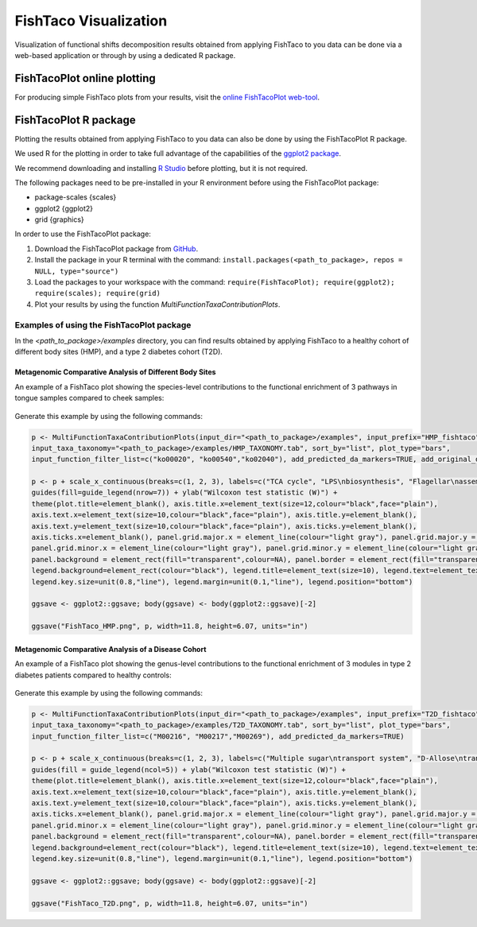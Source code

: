 FishTaco Visualization
======================

.. index:: Visualization

Visualization of functional shifts decomposition results obtained from applying FishTaco to you data can be done via a web-based application or
through by using a dedicated R package.


FishTacoPlot online plotting
----------------------------

For producing simple FishTaco plots from your results, visit the `online FishTacoPlot web-tool <https://elbo-spice.gs.washington.edu/shiny/FishTacoPlot/>`_.


FishTacoPlot R package
----------------------

Plotting the results obtained from applying FishTaco to you data can also be done by using the FishTacoPlot R package.

We used R for the plotting in order to take full advantage of the capabilities of the `ggplot2 package <http://ggplot2.org/>`_.

We recommend downloading and installing `R Studio <http://www.rstudio.com/>`_ before plotting, but it is not required.

The following packages need to be pre-installed in your R environment before using the FishTacoPlot package:

* package-scales {scales}
* ggplot2 {ggplot2}
* grid {graphics}

In order to use the FishTacoPlot package:

1. Download the FishTacoPlot package from `GitHub <https://github.com/omanor/fishtaco-plot/archive/1.0.1.tar.gz>`_.

2. Install the package in your R terminal with the command: ``install.packages(<path_to_package>, repos = NULL, type="source")``

3. Load the packages to your workspace with the command: ``require(FishTacoPlot); require(ggplot2); require(scales); require(grid)``

4. Plot your results by using the function *MultiFunctionTaxaContributionPlots*.

Examples of using the FishTacoPlot package
******************************************

In the *<path_to_package>/examples* directory, you can find results obtained by applying FishTaco to a healthy cohort of different body sites (HMP),
and a type 2 diabetes cohort (T2D).

Metagenomic Comparative Analysis of Different Body Sites
^^^^^^^^^^^^^^^^^^^^^^^^^^^^^^^^^^^^^^^^^^^^^^^^^^^^^^^^

An example of a FishTaco plot showing the species-level contributions to the functional enrichment of 3 pathways in tongue samples compared to
cheek samples:

.. figure:: FishTaco_HMP.png
    :width: 970px
    :align: center
    :height: 500px
    :alt: alternate text
    :figclass: align-center


Generate this example by using the following commands:

.. code:: python

    p <- MultiFunctionTaxaContributionPlots(input_dir="<path_to_package>/examples", input_prefix="HMP_fishtaco",
    input_taxa_taxonomy="<path_to_package>/examples/HMP_TAXONOMY.tab", sort_by="list", plot_type="bars",
    input_function_filter_list=c("ko00020", "ko00540","ko02040"), add_predicted_da_markers=TRUE, add_original_da_markers=TRUE)

    p <- p + scale_x_continuous(breaks=c(1, 2, 3), labels=c("TCA cycle", "LPS\nbiosynthesis", "Flagellar\nassembly")) +
    guides(fill=guide_legend(nrow=7)) + ylab("Wilcoxon test statistic (W)") +
    theme(plot.title=element_blank(), axis.title.x=element_text(size=12,colour="black",face="plain"),
    axis.text.x=element_text(size=10,colour="black",face="plain"), axis.title.y=element_blank(),
    axis.text.y=element_text(size=10,colour="black",face="plain"), axis.ticks.y=element_blank(),
    axis.ticks.x=element_blank(), panel.grid.major.x = element_line(colour="light gray"), panel.grid.major.y = element_line(colour="light gray"),
    panel.grid.minor.x = element_line(colour="light gray"), panel.grid.minor.y = element_line(colour="light gray"),
    panel.background = element_rect(fill="transparent",colour=NA), panel.border = element_rect(fill="transparent",colour="black"),
    legend.background=element_rect(colour="black"), legend.title=element_text(size=10), legend.text=element_text(size=8,face="plain"),
    legend.key.size=unit(0.8,"line"), legend.margin=unit(0.1,"line"), legend.position="bottom")

    ggsave <- ggplot2::ggsave; body(ggsave) <- body(ggplot2::ggsave)[-2]

    ggsave("FishTaco_HMP.png", p, width=11.8, height=6.07, units="in")



Metagenomic Comparative Analysis of a Disease Cohort
^^^^^^^^^^^^^^^^^^^^^^^^^^^^^^^^^^^^^^^^^^^^^^^^^^^^

An example of a FishTaco plot showing the genus-level contributions to the functional enrichment of 3 modules in type 2 diabetes patients compared to
healthy controls:

.. figure:: FishTaco_T2D.png
    :width: 970px
    :align: center
    :height: 500px
    :alt: alternate text
    :figclass: align-center


Generate this example by using the following commands:

.. code:: python

    p <- MultiFunctionTaxaContributionPlots(input_dir="<path_to_package>/examples", input_prefix="T2D_fishtaco",
    input_taxa_taxonomy="<path_to_package>/examples/T2D_TAXONOMY.tab", sort_by="list", plot_type="bars",
    input_function_filter_list=c("M00216", "M00217","M00269"), add_predicted_da_markers=TRUE)

    p <- p + scale_x_continuous(breaks=c(1, 2, 3), labels=c("Multiple sugar\ntransport system", "D-Allose\ntransport system","PTS system sucrose\n -specific II component")) +
    guides(fill = guide_legend(ncol=5)) + ylab("Wilcoxon test statistic (W)") +
    theme(plot.title=element_blank(), axis.title.x=element_text(size=12,colour="black",face="plain"),
    axis.text.x=element_text(size=10,colour="black",face="plain"), axis.title.y=element_blank(),
    axis.text.y=element_text(size=10,colour="black",face="plain"), axis.ticks.y=element_blank(),
    axis.ticks.x=element_blank(), panel.grid.major.x = element_line(colour="light gray"), panel.grid.major.y = element_line(colour="light gray"),
    panel.grid.minor.x = element_line(colour="light gray"), panel.grid.minor.y = element_line(colour="light gray"),
    panel.background = element_rect(fill="transparent",colour=NA), panel.border = element_rect(fill="transparent",colour="black"),
    legend.background=element_rect(colour="black"), legend.title=element_text(size=10), legend.text=element_text(size=8,face="plain"),
    legend.key.size=unit(0.8,"line"), legend.margin=unit(0.1,"line"), legend.position="bottom")

    ggsave <- ggplot2::ggsave; body(ggsave) <- body(ggplot2::ggsave)[-2]

    ggsave("FishTaco_T2D.png", p, width=11.8, height=6.07, units="in")

